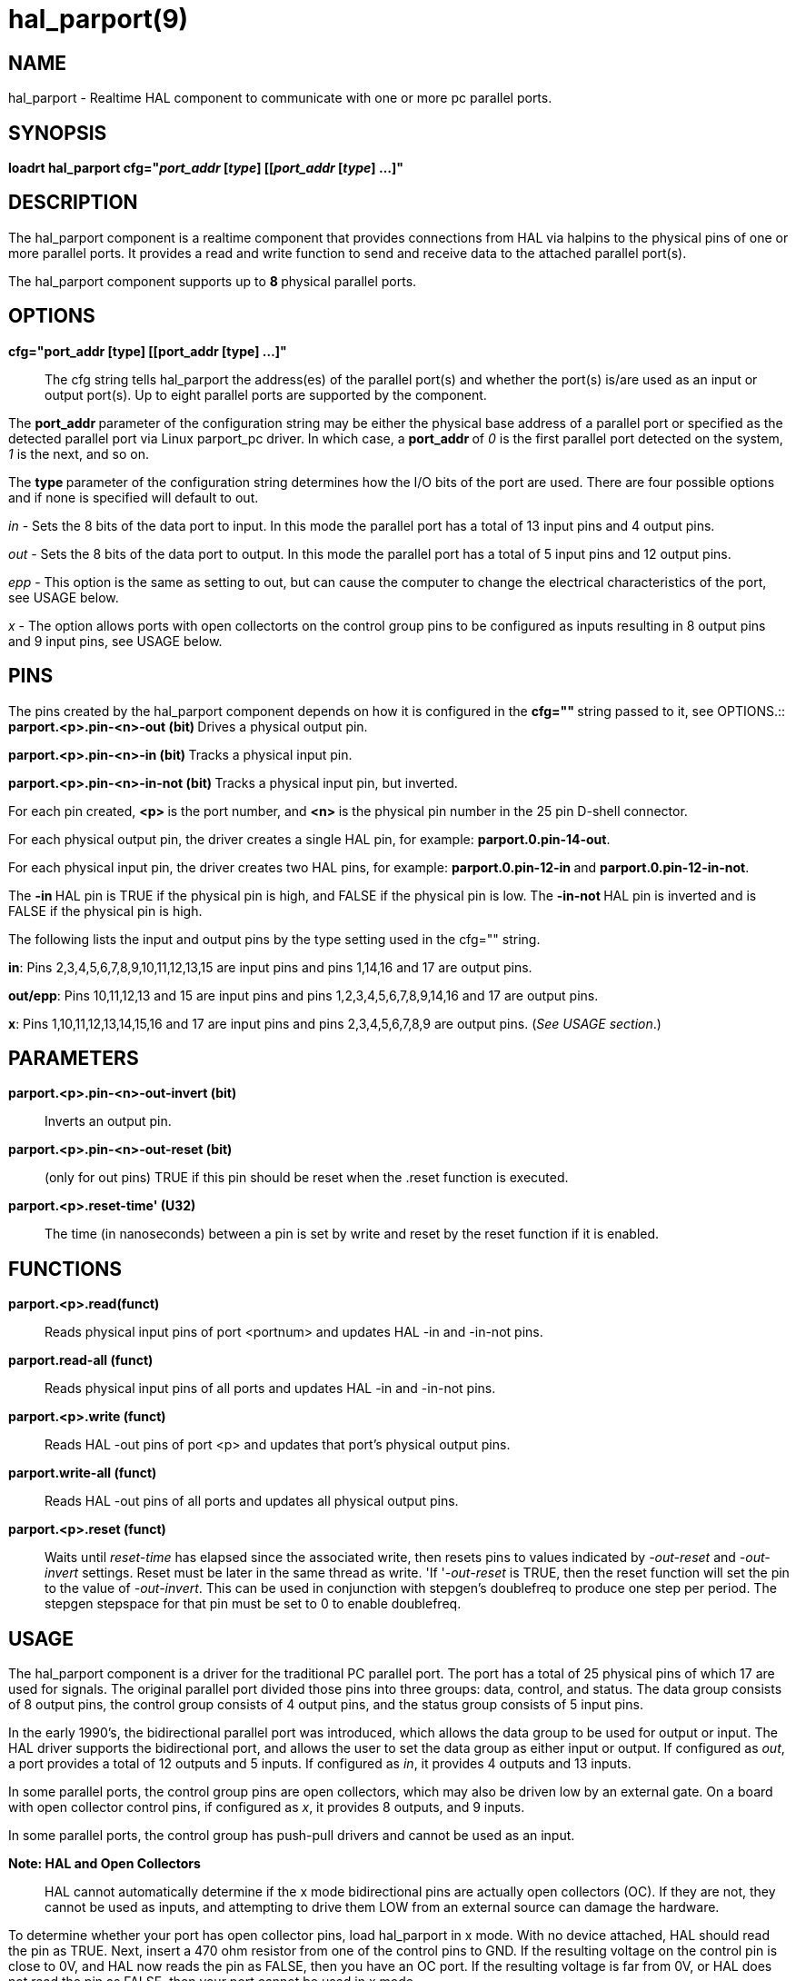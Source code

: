 = hal_parport(9)

== NAME

hal_parport - Realtime HAL component to communicate with one or more pc
parallel ports.

== SYNOPSIS

**loadrt hal_parport cfg="__port_addr__ [_type_] [[__port_addr__ [_type_]
...]"**

== DESCRIPTION

The hal_parport component is a realtime component that provides
connections from HAL via halpins to the physical pins of one or more
parallel ports. It provides a read and write function to send and
receive data to the attached parallel port(s).

The hal_parport component supports up to **8 **physical parallel ports.

== OPTIONS

*cfg="port_addr [type] [[port_addr [type] ...]"*::
  The cfg string tells hal_parport the address(es) of the parallel
  port(s) and whether the port(s) is/are used as an input or output
  port(s). Up to eight parallel ports are supported by the component.

The **port_addr **parameter of the configuration string may be either
the physical base address of a parallel port or specified as the
detected parallel port via Linux parport_pc driver. In which case, a
**port_addr **of __0 __is the first parallel port detected on the
system, __1 __is the next, and so on.

The **type **parameter of the configuration string determines how the
I/O bits of the port are used. There are four possible options and if
none is specified will default to out.

_in_ - Sets the 8 bits of the data port to input. In this mode the
parallel port has a total of 13 input pins and 4 output pins.

_out_ - Sets the 8 bits of the data port to output. In this mode the
parallel port has a total of 5 input pins and 12 output pins.

_epp_ - This option is the same as setting to out, but can cause the
computer to change the electrical characteristics of the port, see USAGE
below.

_x_ -  The option allows ports with open collectorts on the control group
pins to be configured as inputs resulting in 8 output pins and 9 input
pins, see USAGE below.

== PINS

The pins created by the hal_parport component depends on how it is
configured in the **cfg="" **string passed to it, see OPTIONS.::
  **parport.<p>.pin-<n>-out (bit) **Drives a physical output pin.

**parport.<p>.pin-<n>-in (bit) **Tracks a physical input pin.

**parport.<p>.pin-<n>-in-not (bit) **Tracks a physical input pin, but
inverted.

For each pin created, **<p> **is the port number, and **<n> **is the
physical pin number in the 25 pin D-shell connector.

For each physical output pin, the driver creates a single HAL pin, for
example: *parport.0.pin-14-out*.

For each physical input pin, the driver creates two HAL pins, for
example: **parport.0.pin-12-in **and *parport.0.pin-12-in-not*.

The **-in **HAL pin is TRUE if the physical pin is high, and FALSE if
the physical pin is low. The **-in-not **HAL pin is inverted and is
FALSE if the physical pin is high.

The following lists the input and output pins by the type setting used
in the cfg="" string.

*in*: Pins 2,3,4,5,6,7,8,9,10,11,12,13,15 are input pins and pins
1,14,16 and 17 are output pins.

*out/epp*: Pins 10,11,12,13 and 15 are input pins and pins
1,2,3,4,5,6,7,8,9,14,16 and 17 are output pins.

*x*: Pins 1,10,11,12,13,14,15,16 and 17 are input pins and pins
2,3,4,5,6,7,8,9 are output pins. (_See USAGE section_.)

== PARAMETERS

*parport.<p>.pin-<n>-out-invert (bit)*::
  Inverts an output pin.
*parport.<p>.pin-<n>-out-reset (bit)*::
  (only for out pins) TRUE if this pin should be reset when the .reset
  function is executed.
*parport.<p>.reset-time' (U32)*::
  The time (in nanoseconds) between a pin is set by write and reset by
  the reset function if it is enabled.

== FUNCTIONS

*parport.<p>.read(funct)*::
  Reads physical input pins of port <portnum> and updates HAL -in and
  -in-not pins.
*parport.read-all (funct)*::
  Reads physical input pins of all ports and updates HAL -in and -in-not
  pins.
*parport.<p>.write (funct)*::
  Reads HAL -out pins of port <p> and updates that port's physical
  output pins.
*parport.write-all (funct)*::
  Reads HAL -out pins of all ports and updates all physical output pins.
*parport.<p>.reset (funct)*::
  Waits until __reset-time __has elapsed since the associated write,
  then resets pins to values indicated by __-out-reset __and
  __-out-invert __settings. Reset must be later in the same thread as
  write. 'If '__-out-reset __is TRUE, then the reset function will set
  the pin to the value of _-out-invert_. This can be used in conjunction
  with stepgen's doublefreq to produce one step per period. The stepgen
  stepspace for that pin must be set to 0 to enable doublefreq.

== USAGE

The hal_parport component is a driver for the traditional PC parallel
port. The port has a total of 25 physical pins of which 17 are used for
signals. The original parallel port divided those pins into three
groups: data, control, and status. The data group consists of 8 output
pins, the control group consists of 4 output pins, and the status group
consists of 5 input pins.

In the early 1990's, the bidirectional parallel port was introduced,
which allows the data group to be used for output or input. The HAL
driver supports the bidirectional port, and allows the user to set the
data group as either input or output. If configured as _out_, a port
provides a total of 12 outputs and 5 inputs. If configured as _in_, it
provides 4 outputs and 13 inputs.

In some parallel ports, the control group pins are open collectors,
which may also be driven low by an external gate. On a board with open
collector control pins, if configured as _x_, it provides 8 outputs, and
9 inputs.

In some parallel ports, the control group has push-pull drivers and
cannot be used as an input.

*Note: HAL and Open Collectors*::
  HAL cannot automatically determine if the x mode bidirectional pins
  are actually open collectors (OC). If they are not, they cannot be
  used as inputs, and attempting to drive them LOW from an external
  source can damage the hardware.

To determine whether your port has open collector pins, load hal_parport
in x mode. With no device attached, HAL should read the pin as TRUE.
Next, insert a 470 ohm resistor from one of the control pins to GND. If
the resulting voltage on the control pin is close to 0V, and HAL now
reads the pin as FALSE, then you have an OC port. If the resulting
voltage is far from 0V, or HAL does not read the pin as FALSE, then your
port cannot be used in x mode.

The external hardware that drives the control pins should also use open
collector gates (e.g., 74LS05).

On some computers, BIOS settings may affect whether x mode can be used.
SPP mode is most likely to work.

No other combinations are supported, and a port cannot be changed from
input to output once the driver is installed.

The parport driver can control up to 8 ports (defined by MAX_PORTS in
hal_parport.c). The ports are numbered starting at zero.

*Loading the hal_parport component*::
  The hal_parport driver is a real time component so it must be loaded
  into the real time thread with loadrt. The configuration string
  describes the parallel ports to be used, and (optionally) their types.
  If the configuration string does not describe at least one port, it is
  an error. +
  *loadrt hal_parport cfg="port [type] [port [type] ...]"*

*Specifying the Port*::
  Numbers below 16 refer to parallel ports detected by the system. This
  is the simplest way to configure the hal_parport driver, and
  cooperates with the Linux parport_pc driver if it is loaded. A port of
  0 is the first parallel port detected on the system, 1 is the next,
  and so on.
*Basic configuration*::
  This will use the first parallel port Linux detects: +
  *loadrt hal_parport cfg="0"*

*Using the Port Address*::
  Instead, the port address may be specified using the hex notation 0x
  then the address. +
  *loadrt hal_parport cfg="0x378"*

*Specifying a port Type*::
  For each parallel port handled by the hal_parport driver, a type can
  optionally be specified. The type is one of in, out, epp, or x.

If the type is not specified, the default is out.

A type of epp is the same as out, but the hal_parport driver requests
that the port switch into EPP mode. The hal_parport driver does not use
the EPP bus protocol, but on some systems EPP mode changes the
electrical characteristics of the port in a way that may make some
marginal hardware work better. The Gecko G540's charge pump is known to
require this on some parallel ports.

See the Note above about mode x.

*Example with two parallel ports*::
  This will enable two system-detected parallel ports, the first in
  output mode and the second in input mode: +
  *loadrt hal_parport cfg="0 out 1 in"*

*Functions single port*::
  You must also direct LinuxCNC to run the read and write functions. +
  *addf parport.read-all base-thread*
  +
  *addf parport.write-all base-thread*

*Functions multiple ports*::
  You can direct LinuxCNC to run the read and write functions for all
  the attached ports. +
  *addf parport.0.read base-thread* 
  +
  *addf parport.0.write base-thread*

The individual functions are provided for situations where one port
needs to be updated in a very fast thread, but other ports can be
updated in a slower thread to save CPU time. It is probably not a good
idea to use both an -all function and an individual function at the same
time.

== SEE ALSO

Parallel Port Driver (Hardware Drivers Section of LinuxCNC Docs),
PCI Parallel Port Example(Hardware Examples Section of LinuxCNC Docs)

== AUTHOR

This man page written by Joe Hildreth as part of the LinuxCNC project.
Most of this information was taken from the parallel-port docs located
in the Hardware Drivers section of the documentation. To the best of my
knowledge that documentation was written by Sebastian Kuzminsky and
Chris Radek.
